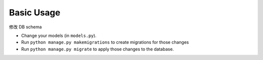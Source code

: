 Basic Usage
===============

修改 DB schema

- Change your models (in ``models.py``).
- Run ``python manage.py makemigrations`` to create migrations for those changes
- Run ``python manage.py migrate`` to apply those changes to the database.



